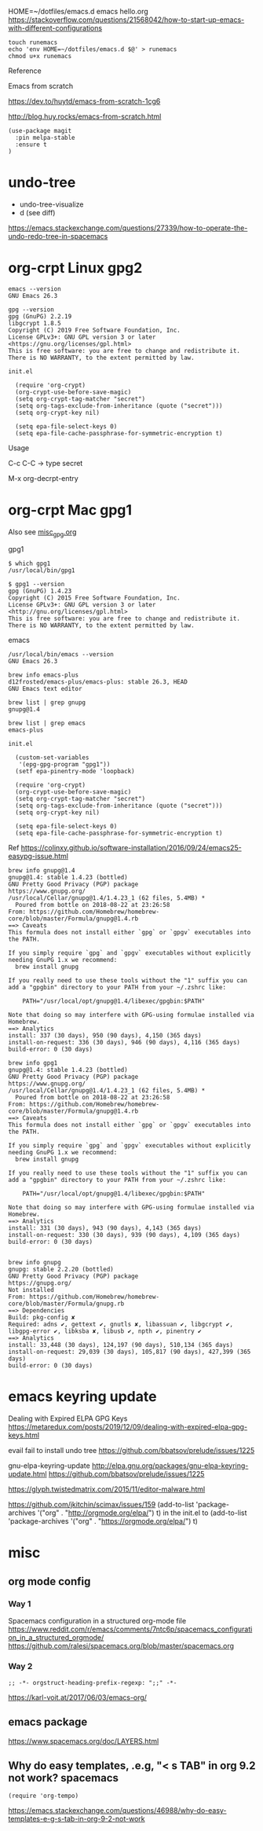 
HOME=~/dotfiles/emacs.d emacs hello.org
https://stackoverflow.com/questions/21568042/how-to-start-up-emacs-with-different-configurations

#+begin_example
touch runemacs
echo 'env HOME=~/dotfiles/emacs.d $@' > runemacs
chmod u+x runemacs
#+end_example

Reference

Emacs from scratch

  https://dev.to/huytd/emacs-from-scratch-1cg6

  http://blog.huy.rocks/emacs-from-scratch.html

#+BEGIN_EXAMPLE
(use-package magit
  :pin melpa-stable
  :ensure t
)
#+END_EXAMPLE

* undo-tree
  
- undo-tree-visualize
- d (see diff)

https://emacs.stackexchange.com/questions/27339/how-to-operate-the-undo-redo-tree-in-spacemacs

* org-crpt Linux gpg2

#+BEGIN_EXAMPLE
emacs --version
GNU Emacs 26.3

gpg --version
gpg (GnuPG) 2.2.19
libgcrypt 1.8.5
Copyright (C) 2019 Free Software Foundation, Inc.
License GPLv3+: GNU GPL version 3 or later <https://gnu.org/licenses/gpl.html>
This is free software: you are free to change and redistribute it.
There is NO WARRANTY, to the extent permitted by law.
#+END_EXAMPLE

#+BEGIN_EXAMPLE
init.el

  (require 'org-crypt)
  (org-crypt-use-before-save-magic)
  (setq org-crypt-tag-matcher "secret")
  (setq org-tags-exclude-from-inheritance (quote ("secret")))
  (setq org-crypt-key nil)

  (setq epa-file-select-keys 0)
  (setq epa-file-cache-passphrase-for-symmetric-encryption t)
#+END_EXAMPLE

Usage

C-c C-C    -> type secret

M-x org-decrpt-entry

* org-crpt Mac gpg1

Also see [[file:misc_gpg.org][misc_gpg.org]]
  
gpg1
#+BEGIN_EXAMPLE
$ which gpg1
/usr/local/bin/gpg1

$ gpg1 --version
gpg (GnuPG) 1.4.23
Copyright (C) 2015 Free Software Foundation, Inc.
License GPLv3+: GNU GPL version 3 or later <http://gnu.org/licenses/gpl.html>
This is free software: you are free to change and redistribute it.
There is NO WARRANTY, to the extent permitted by law.
#+END_EXAMPLE

emacs
#+BEGIN_EXAMPLE
/usr/local/bin/emacs --version
GNU Emacs 26.3

brew info emacs-plus
d12frosted/emacs-plus/emacs-plus: stable 26.3, HEAD
GNU Emacs text editor
#+END_EXAMPLE

#+BEGIN_EXAMPLE
brew list | grep gnupg
gnupg@1.4

brew list | grep emacs
emacs-plus
#+END_EXAMPLE

#+BEGIN_EXAMPLE
init.el

  (custom-set-variables
   '(epg-gpg-program "gpg1"))
  (setf epa-pinentry-mode 'loopback)

  (require 'org-crypt)
  (org-crypt-use-before-save-magic)
  (setq org-crypt-tag-matcher "secret")
  (setq org-tags-exclude-from-inheritance (quote ("secret")))
  (setq org-crypt-key nil)

  (setq epa-file-select-keys 0)
  (setq epa-file-cache-passphrase-for-symmetric-encryption t)
#+END_EXAMPLE

Ref
  https://colinxy.github.io/software-installation/2016/09/24/emacs25-easypg-issue.html

#+BEGIN_EXAMPLE
brew info gnupg@1.4
gnupg@1.4: stable 1.4.23 (bottled)
GNU Pretty Good Privacy (PGP) package
https://www.gnupg.org/
/usr/local/Cellar/gnupg@1.4/1.4.23_1 (62 files, 5.4MB) *
  Poured from bottle on 2018-08-22 at 23:26:58
From: https://github.com/Homebrew/homebrew-core/blob/master/Formula/gnupg@1.4.rb
==> Caveats
This formula does not install either `gpg` or `gpgv` executables into
the PATH.

If you simply require `gpg` and `gpgv` executables without explicitly
needing GnuPG 1.x we recommend:
  brew install gnupg

If you really need to use these tools without the "1" suffix you can
add a "gpgbin" directory to your PATH from your ~/.zshrc like:

    PATH="/usr/local/opt/gnupg@1.4/libexec/gpgbin:$PATH"

Note that doing so may interfere with GPG-using formulae installed via
Homebrew.
==> Analytics
install: 337 (30 days), 950 (90 days), 4,150 (365 days)
install-on-request: 336 (30 days), 946 (90 days), 4,116 (365 days)
build-error: 0 (30 days)
#+END_EXAMPLE
#+BEGIN_EXAMPLE
brew info gpg1
gnupg@1.4: stable 1.4.23 (bottled)
GNU Pretty Good Privacy (PGP) package
https://www.gnupg.org/
/usr/local/Cellar/gnupg@1.4/1.4.23_1 (62 files, 5.4MB) *
  Poured from bottle on 2018-08-22 at 23:26:58
From: https://github.com/Homebrew/homebrew-core/blob/master/Formula/gnupg@1.4.rb
==> Caveats
This formula does not install either `gpg` or `gpgv` executables into
the PATH.

If you simply require `gpg` and `gpgv` executables without explicitly
needing GnuPG 1.x we recommend:
  brew install gnupg

If you really need to use these tools without the "1" suffix you can
add a "gpgbin" directory to your PATH from your ~/.zshrc like:

    PATH="/usr/local/opt/gnupg@1.4/libexec/gpgbin:$PATH"

Note that doing so may interfere with GPG-using formulae installed via
Homebrew.
==> Analytics
install: 331 (30 days), 943 (90 days), 4,143 (365 days)
install-on-request: 330 (30 days), 939 (90 days), 4,109 (365 days)
build-error: 0 (30 days)

#+END_EXAMPLE

#+BEGIN_EXAMPLE
brew info gnupg
gnupg: stable 2.2.20 (bottled)
GNU Pretty Good Privacy (PGP) package
https://gnupg.org/
Not installed
From: https://github.com/Homebrew/homebrew-core/blob/master/Formula/gnupg.rb
==> Dependencies
Build: pkg-config ✘
Required: adns ✔, gettext ✔, gnutls ✘, libassuan ✔, libgcrypt ✔, libgpg-error ✔, libksba ✘, libusb ✔, npth ✔, pinentry ✔
==> Analytics
install: 33,448 (30 days), 124,197 (90 days), 510,134 (365 days)
install-on-request: 29,039 (30 days), 105,817 (90 days), 427,399 (365 days)
build-error: 0 (30 days)
#+END_EXAMPLE

* emacs keyring update

Dealing with Expired ELPA GPG Keys
 https://metaredux.com/posts/2019/12/09/dealing-with-expired-elpa-gpg-keys.html

evail fail to install undo tree
 https://github.com/bbatsov/prelude/issues/1225

gnu-elpa-keyring-update
http://elpa.gnu.org/packages/gnu-elpa-keyring-update.html
    https://github.com/bbatsov/prelude/issues/1225

https://glyph.twistedmatrix.com/2015/11/editor-malware.html

https://github.com/jkitchin/scimax/issues/159
(add-to-list 'package-archives '("org" . "http://orgmode.org/elpa/") t) in the init.el to
(add-to-list 'package-archives '("org" . "https://orgmode.org/elpa/") t)


* misc

** org mode config
*** Way 1

Spacemacs configuration in a structured org-mode file
https://www.reddit.com/r/emacs/comments/7ntc6p/spacemacs_configuration_in_a_structured_orgmode/
https://github.com/ralesi/spacemacs.org/blob/master/spacemacs.org


*** Way 2
#+begin_example
;; -*- orgstruct-heading-prefix-regexp: ";;" -*-
#+end_example

https://karl-voit.at/2017/06/03/emacs-org/

** emacs package 

https://www.spacemacs.org/doc/LAYERS.html

** Why do easy templates, .e.g, "< s TAB" in org 9.2 not work?       spacemacs


#+begin_src elisp
(require 'org-tempo)
#+end_src

https://emacs.stackexchange.com/questions/46988/why-do-easy-templates-e-g-s-tab-in-org-9-2-not-work


